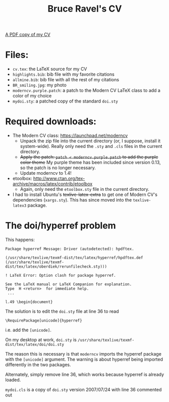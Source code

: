 #+TITLE: Bruce Ravel's CV

[[https://s3.amazonaws.com/BruceRavelCV/cv.pdf][A PDF copy of my CV]]

* Files:

  + ~cv.tex~: the LaTeX source for my CV
  + ~highlights.bib~: bib file with my favorite citations
  + ~allmine.bib~: bib file with all the rest of my citations
  + ~BR_smiling.jpg~: my photo
  + ~moderncv.purple.patch~: a patch to the Modern CV LaTeX class to add a color of my choice
  + ~mydoi.sty~: a patched copy of the standard ~doi.sty~

* Required downloads:

  + The Modern CV class: [[https://launchpad.net/moderncv]] 
     - Unpack the zip file into the current directory (or, I suppose,
       install it system-wide).  Really only need the ~.sty~ and
       ~.cls~ files in the current directory.
     - +Apply the patch: ~patch < moderncv.purple.patch~ to add the purple color theme+ 
       My purple theme has been included since version 0.13, so the patch is no longer necessary.
     - Update moderncv to 1.4!
  + etoolbox: [[http://www.ctan.org/tex-archive/macros/latex/contrib/etoolbox]]
     - Again, only need the ~etoolbox.sty~ file in the current directory.
  + I had to install Ubuntu's +texlive-latex-extra+ to get one of
    Modern CV's dependencies (~xargs.sty~).  This has since moved into
    the ~texlive-latex3~ package.

* The doi/hyperref problem

This happens:

 : Package hyperref Message: Driver (autodetected): hpdftex.
 : 
 : (/usr/share/texlive/texmf-dist/tex/latex/hyperref/hpdftex.def
 : (/usr/share/texlive/texmf-dist/tex/latex/oberdiek/rerunfilecheck.sty)))
 : 
 : ! LaTeX Error: Option clash for package hyperref.
 : 
 : See the LaTeX manual or LaTeX Companion for explanation.
 : Type  H <return>  for immediate help.
 :  ...                                              
 :                                                   
 : l.49 \begin{document}

The solution is to edit the ~doi.sty~ file at line 36 to read

 : \RequirePackage[unicode]{hyperref}

i.e. add the =[unicode]=.

On my desktop at work, ~doi.sty~ is ~/usr/share/texlive/texmf-dist/tex/latex/doi/doi.sty~

The reason this is necessary is that =moderncv= imports the hyperref
package with the =[unicode]= argument.  The warning is about hyperref
being imported differently in the two packages.

Alternately, simply remove line 36, which works because hyperref is
already loaded.

~mydoi.cls~ is a copy of ~doi.sty~ version 2007/07/24 with line 36
commented out


